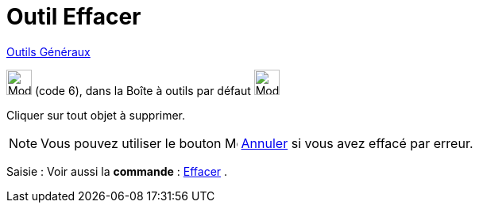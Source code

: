 = Outil Effacer
:page-en: tools/Delete
ifdef::env-github[:imagesdir: /fr/modules/ROOT/assets/images]

xref:/Généraux.adoc[Outils Généraux]

image:32px-Mode_delete.svg.png[Mode delete.svg,width=32,height=32] (code 6), dans la Boîte à outils par défaut
image:32px-Mode_translateview.svg.png[Mode translateview.svg,width=32,height=32]

Cliquer sur tout objet à supprimer.

[NOTE]
====

Vous pouvez utiliser le bouton  image:16px-Menu-edit-undo.svg.png[Menu-edit-undo.svg,width=16,height=16] xref:/Menu_Éditer.adoc[Annuler] si vous avez effacé par erreur.

====

[.kcode]#Saisie :# Voir aussi la *commande* : xref:/commands/Effacer.adoc[Effacer] .

